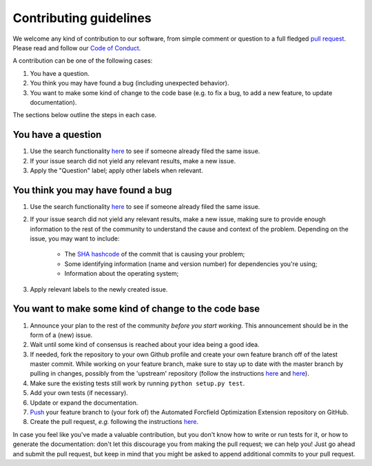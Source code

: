 ############################
Contributing guidelines
############################

We welcome any kind of contribution to our software, from simple comment or question to a full fledged `pull request <https://help.github.com/articles/about-pull-requests/>`_. Please read and follow our `Code of Conduct <CODE_OF_CONDUCT.rst>`_.

A contribution can be one of the following cases:

1. You have a question.

2. You think you may have found a bug (including unexpected behavior).

3. You want to make some kind of change to the code base (e.g. to fix a bug, to add a new feature, to update documentation).

The sections below outline the steps in each case.

You have a question
*******************

1. Use the search functionality `here <https://github.com//Auto-FOX/issues>`__ to see if someone already filed the same issue.

2. If your issue search did not yield any relevant results, make a new issue.

3. Apply the "Question" label; apply other labels when relevant.

You think you may have found a bug
**********************************

1. Use the search functionality `here <https://github.com//Auto-FOX/issues>`__ to see if someone already filed the same issue.

2. If your issue search did not yield any relevant results, make a new issue, making sure to provide enough information to the rest of the community to understand the cause and context of the problem. Depending on the issue, you may want to include:

    - The `SHA hashcode <https://help.github.com/articles/autolinked-references-and-urls/#commit-shas>`_ of the commit that is causing your problem;
    - Some identifying information (name and version number) for dependencies you're using;
    - Information about the operating system;
    
3. Apply relevant labels to the newly created issue.

You want to make some kind of change to the code base
*****************************************************

1. Announce your plan to the rest of the community *before you start working*. This announcement should be in the form of a (new) issue.

2. Wait until some kind of consensus is reached about your idea being a good idea.

3. If needed, fork the repository to your own Github profile and create your own feature branch off of the latest master commit. While working on your feature branch, make sure to stay up to date with the master branch by pulling in changes, possibly from the 'upstream' repository (follow the instructions `here <https://help.github.com/articles/configuring-a-remote-for-a-fork/>`__ and `here <https://help.github.com/articles/syncing-a-fork/>`__).

4. Make sure the existing tests still work by running ``python setup.py test``.

5. Add your own tests (if necessary).

6. Update or expand the documentation.

7. `Push <http://rogerdudler.github.io/git-guide/>`_ your feature branch to (your fork of) the Automated Forcfield Optimization Extension repository on GitHub.

8. Create the pull request, *e.g.* following the instructions `here <https://help.github.com/articles/creating-a-pull-request/>`__.

In case you feel like you've made a valuable contribution, but you don't know how to write or run tests for it, or how to generate the documentation: don't let this discourage you from making the pull request; we can help you! Just go ahead and submit the pull request, but keep in mind that you might be asked to append additional commits to your pull request.
